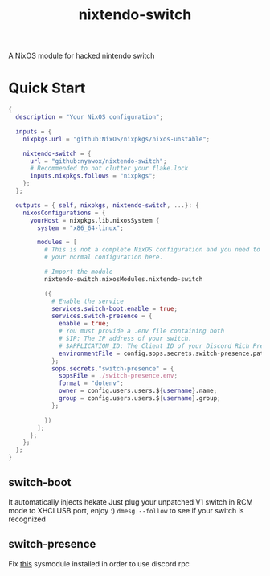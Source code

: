 #+TITLE: nixtendo-switch
A NixOS module for hacked nintendo switch
* Quick Start
#+begin_src nix
{
  description = "Your NixOS configuration";

  inputs = {
    nixpkgs.url = "github:NixOS/nixpkgs/nixos-unstable";

    nixtendo-switch = {
      url = "github:nyawox/nixtendo-switch";
      # Recommended to not clutter your flake.lock
      inputs.nixpkgs.follows = "nixpkgs";
    };
  };

  outputs = { self, nixpkgs, nixtendo-switch, ...}: {
    nixosConfigurations = {
      yourHost = nixpkgs.lib.nixosSystem {
        system = "x86_64-linux";

        modules = [
          # This is not a complete NixOS configuration and you need to reference
          # your normal configuration here.

          # Import the module
          nixtendo-switch.nixosModules.nixtendo-switch

          ({
            # Enable the service
            services.switch-boot.enable = true;
            services.switch-presence = {
              enable = true;
              # You must provide a .env file containing both
              # $IP: The IP address of your switch.
              # $APPLICATION_ID: The Client ID of your Discord Rich Presence application.
              environmentFile = config.sops.secrets.switch-presence.path;
            };
            sops.secrets."switch-presence" = {
              sopsFile = ./switch-presence.env;
              format = "dotenv";
              owner = config.users.users.${username}.name;
              group = config.users.users.${username}.group;
            };

          })
        ];
      };
    };
  };
}
#+end_src

** switch-boot 
It automatically injects hekate
Just plug your unpatched V1 switch in RCM mode to XHCI USB port, enjoy :)
~dmesg --follow~ to see if your switch is recognized

** switch-presence
Fix [[https://github.com/SunResearchInstitute/SwitchPresence-Rewritten][this]] sysmodule installed in order to use discord rpc
